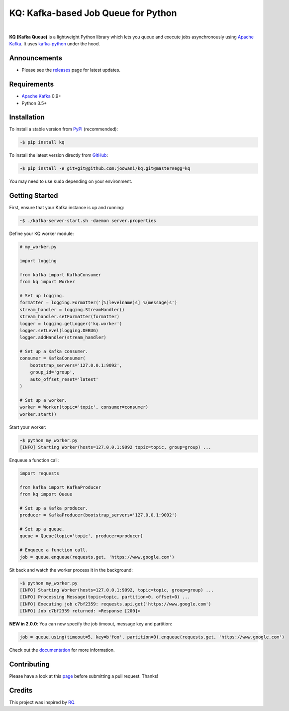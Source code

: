KQ: Kafka-based Job Queue for Python
------------------------------------

.. image:: https://travis-ci.org/joowani/kq.svg?branch=master
    :target: https://travis-ci.org/joowani/kq
    :alt: Build Status

.. image:: https://readthedocs.org/projects/kq/badge/?version=latest
    :target: http://kq.readthedocs.io/en/latest/?badge=latest
    :alt: Documentation Status

.. image:: https://badge.fury.io/py/kq.svg
    :target: https://badge.fury.io/py/kq
    :alt: Package Version

.. image:: https://img.shields.io/badge/python-3.5%2C%203.6%2C%203.7-blue.svg
    :target: https://github.com/joowani/kq
    :alt: Python Versions

.. image:: https://coveralls.io/repos/github/joowani/kq/badge.svg?branch=master
    :target: https://coveralls.io/github/joowani/kq?branch=master
    :alt: Test Coverage

.. image:: https://img.shields.io/github/issues/joowani/kq.svg
    :target: https://github.com/joowani/kq/issues
    :alt: Issues Open

.. image:: https://img.shields.io/badge/license-MIT-blue.svg
    :target: https://raw.githubusercontent.com/joowani/kq/master/LICENSE
    :alt: MIT License

|

**KQ (Kafka Queue)** is a lightweight Python library which lets you queue and
execute jobs asynchronously using `Apache Kafka`_. It uses kafka-python_ under
the hood.

Announcements
=============

* Please see the releases_ page for latest updates.

Requirements
============

* `Apache Kafka`_ 0.9+
* Python 3.5+

Installation
============

To install a stable version from PyPI_ (recommended):

.. code-block:: bash

    ~$ pip install kq

To install the latest version directly from GitHub_:

.. code-block:: bash

    ~$ pip install -e git+git@github.com:joowani/kq.git@master#egg=kq

You may need to use ``sudo`` depending on your environment.

Getting Started
===============

First, ensure that your Kafka instance is up and running:

.. code-block:: bash

    ~$ ./kafka-server-start.sh -daemon server.properties

Define your KQ worker module:

.. code-block:: python

    # my_worker.py

    import logging

    from kafka import KafkaConsumer
    from kq import Worker

    # Set up logging.
    formatter = logging.Formatter('[%(levelname)s] %(message)s')
    stream_handler = logging.StreamHandler()
    stream_handler.setFormatter(formatter)
    logger = logging.getLogger('kq.worker')
    logger.setLevel(logging.DEBUG)
    logger.addHandler(stream_handler)

    # Set up a Kafka consumer.
    consumer = KafkaConsumer(
        bootstrap_servers='127.0.0.1:9092',
        group_id='group',
        auto_offset_reset='latest'
    )

    # Set up a worker.
    worker = Worker(topic='topic', consumer=consumer)
    worker.start()

Start your worker:

.. code-block:: bash

    ~$ python my_worker.py
    [INFO] Starting Worker(hosts=127.0.0.1:9092 topic=topic, group=group) ...

Enqueue a function call:

.. code-block:: python

    import requests

    from kafka import KafkaProducer
    from kq import Queue

    # Set up a Kafka producer.
    producer = KafkaProducer(bootstrap_servers='127.0.0.1:9092')

    # Set up a queue.
    queue = Queue(topic='topic', producer=producer)

    # Enqueue a function call.
    job = queue.enqueue(requests.get, 'https://www.google.com')

Sit back and watch the worker process it in the background:

.. code-block:: bash

    ~$ python my_worker.py
    [INFO] Starting Worker(hosts=127.0.0.1:9092, topic=topic, group=group) ...
    [INFO] Processing Message(topic=topic, partition=0, offset=0) ...
    [INFO] Executing job c7bf2359: requests.api.get('https://www.google.com')
    [INFO] Job c7bf2359 returned: <Response [200]>

**NEW in 2.0.0**: You can now specify the job timeout, message key and partition:

.. code-block:: python

    job = queue.using(timeout=5, key=b'foo', partition=0).enqueue(requests.get, 'https://www.google.com')

Check out the documentation_ for more information.

Contributing
============

Please have a look at this page_ before submitting a pull request. Thanks!


Credits
=======

This project was inspired by RQ_.

.. _Apache Kafka: https://kafka.apache.org
.. _kafka-python: https://github.com/dpkp/kafka-python
.. _2.0.0: https://github.com/joowani/kq/releases/tag/2.0.0
.. _releases: https://github.com/joowani/kq/releases
.. _PyPI: https://pypi.python.org/pypi/kq
.. _GitHub: https://github.com/joowani/kq
.. _documentation: http://kq.readthedocs.io
.. _page: http://kq.readthedocs.io/en/master/contributing.html
.. _RQ: https://github.com/rq/rq
